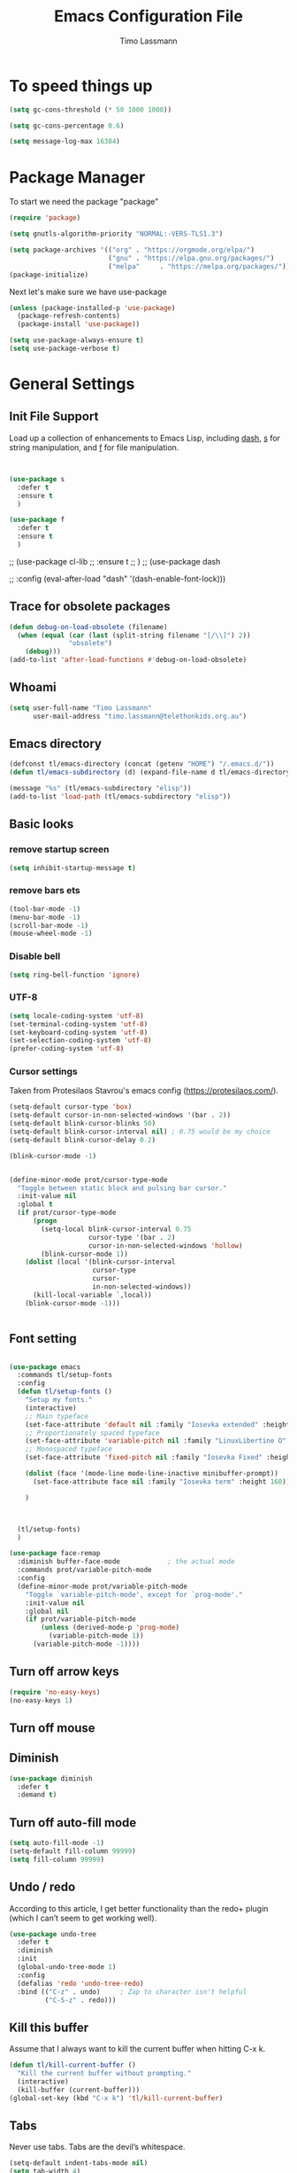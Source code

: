 #+TITLE:  Emacs Configuration File
#+AUTHOR: Timo Lassmann
#+LATEX_CLASS: report
#+OPTIONS:  toc:nil
#+OPTIONS: H:4
#+LATEX_CMD: pdflatex

#+PROPERTY:    header-args:emacs-lisp  :tangle elisp/config-main.el
#+PROPERTY:    header-args:shell       :tangle no
#+PROPERTY:    header-args             :results silent   :eval no-export   :comments org

# \Author{Timo La\ss mann}
# \DocumentID{src_sh[:value verbatim]{shasum -a 256 config.org | awk '{print $1}' }}

* To speed things up

#+BEGIN_SRC emacs-lisp
  (setq gc-cons-threshold (* 50 1000 1000))

  (setq gc-cons-percentage 0.6)

  (setq message-log-max 16384)

#+END_SRC

* Package Manager
To start we need the package "package"

#+BEGIN_SRC emacs-lisp
  (require 'package)

  (setq gnutls-algorithm-priority "NORMAL:-VERS-TLS1.3")

  (setq package-archives '(("org" . "https://orgmode.org/elpa/")
                           ("gnu" . "https://elpa.gnu.org/packages/")
                           ("melpa"     . "https://melpa.org/packages/")))
  (package-initialize)
#+END_SRC

Next let's make sure we have use-package

#+BEGIN_SRC emacs-lisp
  (unless (package-installed-p 'use-package)
    (package-refresh-contents)
    (package-install 'use-package))
#+END_SRC

#+BEGIN_SRC emacs-lisp
  (setq use-package-always-ensure t)
  (setq use-package-verbose t)
#+END_SRC

* General Settings
** Init File Support

Load up a collection of enhancements to Emacs Lisp, including [[https://github.com/magnars/dash.el][dash]],
[[https://github.com/magnars/s.el][s]] for string manipulation, and [[https://github.com/rejeep/f.el][f]] for file manipulation.

#+BEGIN_SRC emacs-lisp


  (use-package s
    :defer t
    :ensure t
    )

  (use-package f
    :defer t
    :ensure t
    )
#+END_SRC

;; (use-package cl-lib
;;   :ensure t
;;   )
;; (use-package dash

;;   :config (eval-after-load "dash" '(dash-enable-font-lock)))

** Trace for obsolete packages

#+BEGIN_SRC emacs-lisp
  (defun debug-on-load-obsolete (filename)
    (when (equal (car (last (split-string filename "[/\\]") 2))
                 "obsolete")
      (debug)))
  (add-to-list 'after-load-functions #'debug-on-load-obsolete)
#+END_SRC

** Whoami

#+BEGIN_SRC emacs-lisp
  (setq user-full-name "Timo Lassmann"
        user-mail-address "timo.lassmann@telethonkids.org.au")
#+END_SRC

** Emacs directory

#+BEGIN_SRC emacs-lisp
  (defconst tl/emacs-directory (concat (getenv "HOME") "/.emacs.d/"))
  (defun tl/emacs-subdirectory (d) (expand-file-name d tl/emacs-directory))
#+END_SRC

#+BEGIN_SRC emacs-lisp
  (message "%s" (tl/emacs-subdirectory "elisp"))
  (add-to-list 'load-path (tl/emacs-subdirectory "elisp"))
#+END_SRC

** Basic looks
*** remove startup screen
#+BEGIN_SRC emacs-lisp
  (setq inhibit-startup-message t)
#+END_SRC

*** remove bars ets
#+BEGIN_SRC emacs-lisp
  (tool-bar-mode -1)
  (menu-bar-mode -1)
  (scroll-bar-mode -1)
  (mouse-wheel-mode -1)
#+END_SRC

*** Disable bell
#+BEGIN_SRC emacs-lisp
  (setq ring-bell-function 'ignore)
#+END_SRC

*** UTF-8

#+BEGIN_SRC emacs-lisp
  (setq locale-coding-system 'utf-8)
  (set-terminal-coding-system 'utf-8)
  (set-keyboard-coding-system 'utf-8)
  (set-selection-coding-system 'utf-8)
  (prefer-coding-system 'utf-8)
#+END_SRC

*** Cursor settings

Taken from Protesilaos Stavrou's emacs config (https://protesilaos.com/).

#+BEGIN_SRC emacs-lisp
  (setq-default cursor-type 'box)
  (setq-default cursor-in-non-selected-windows '(bar . 2))
  (setq-default blink-cursor-blinks 50)
  (setq-default blink-cursor-interval nil) ; 0.75 would be my choice
  (setq-default blink-cursor-delay 0.2)

  (blink-cursor-mode -1)


  (define-minor-mode prot/cursor-type-mode
    "Toggle between static block and pulsing bar cursor."
    :init-value nil
    :global t
    (if prot/cursor-type-mode
        (progn
          (setq-local blink-cursor-interval 0.75
                      cursor-type '(bar . 2)
                      cursor-in-non-selected-windows 'hollow)
          (blink-cursor-mode 1))
      (dolist (local '(blink-cursor-interval
                       cursor-type
                       cursor-
                       in-non-selected-windows))
        (kill-local-variable `,local))
      (blink-cursor-mode -1)))


#+END_SRC

** Font setting

#+BEGIN_SRC emacs-lisp

  (use-package emacs
    :commands tl/setup-fonts
    :config
    (defun tl/setup-fonts ()
      "Setup my fonts."
      (interactive)
      ;; Main typeface
      (set-face-attribute 'default nil :family "Iosevka extended" :height 140)
      ;; Proportionately spaced typeface
      (set-face-attribute 'variable-pitch nil :family "LinuxLibertine O" :height 1.5)
      ;; Monospaced typeface
      (set-face-attribute 'fixed-pitch nil :family "Iosevka Fixed" :height 1.0)

      (dolist (face '(mode-line mode-line-inactive minibuffer-prompt))
        (set-face-attribute face nil :family "Iosevka term" :height 160))

      )



    (tl/setup-fonts)
    )

  (use-package face-remap
    :diminish buffer-face-mode            ; the actual mode
    :commands prot/variable-pitch-mode
    :config
    (define-minor-mode prot/variable-pitch-mode
      "Toggle `variable-pitch-mode', except for `prog-mode'."
      :init-value nil
      :global nil
      (if prot/variable-pitch-mode
          (unless (derived-mode-p 'prog-mode)
            (variable-pitch-mode 1))
        (variable-pitch-mode -1))))

#+END_SRC

** Turn off arrow keys

#+BEGIN_SRC emacs-lisp
  (require 'no-easy-keys)
  (no-easy-keys 1)
#+END_SRC

** Turn off mouse

# #+BEGIN_SRC emacs-lisp
#   (use-package disable-mouse

#     :demand t)
#   (global-disable-mouse-mode)
# #+END_SRC

** Diminish

#+BEGIN_SRC emacs-lisp
  (use-package diminish
    :defer t
    :demand t)
#+END_SRC

** Turn off auto-fill mode

#+BEGIN_SRC emacs-lisp
  (setq auto-fill-mode -1)
  (setq-default fill-column 99999)
  (setq fill-column 99999)
#+END_SRC

** Undo / redo
According to this article, I get better functionality than the redo+ plugin (which I can’t seem to get working well).
#+BEGIN_SRC emacs-lisp
  (use-package undo-tree
    :defer t
    :diminish
    :init
    (global-undo-tree-mode 1)
    :config
    (defalias 'redo 'undo-tree-redo)
    :bind (("C-z" . undo)     ; Zap to character isn't helpful
           ("C-S-z" . redo)))

#+END_SRC

** Kill this buffer
Assume that I always want to kill the current buffer when hitting C-x k.
#+BEGIN_SRC emacs-lisp
  (defun tl/kill-current-buffer ()
    "Kill the current buffer without prompting."
    (interactive)
    (kill-buffer (current-buffer)))
  (global-set-key (kbd "C-x k") 'tl/kill-current-buffer)
#+END_SRC

** Tabs
Never use tabs. Tabs are the devil’s whitespace.

#+BEGIN_SRC emacs-lisp
  (setq-default indent-tabs-mode nil)
  (setq tab-width 4)
  ;; (setq-default tab-always-indent 'complete)
#+END_SRC

** Location of mactex (if we are using mac - unlikely...
Tell emacs about the mactex installation...

#+BEGIN_SRC emacs-lisp
  (setenv "PATH" (concat "/Library/TeX/texbin" ":" (getenv "PATH")))
#+END_SRC

This should do it...

** Dired settings

Taken from: https://github.com/munen/emacs.d


Ability to use =a= to visit a new directory or file in dired instead of using =RET=.
=RET= works just fine, but it will create a new buffer for every interaction
whereas a reuses the current buffer.

#+BEGIN_SRC emacs-lisp
  (put 'dired-find-alternate-file 'disabled nil)
  (setq-default dired-listing-switches "-alh")
#+END_SRC

** Path

#+BEGIN_SRC emacs-lisp
  ;;(let ((path-from-shell (shell-command-to-string "/bin/bash -l -c 'echo $PATH'")))
  ;;  (setenv "PATH" path-from-shell)
  ;;  (setq exec-path (split-string path-from-shell path-separator)))

#+END_SRC

#+BEGIN_SRC emacs-lisp
  (setq temporary-file-directory "/tmp")
#+END_SRC

** Modernizing Emacs

Found [[https://github.com/wasamasa/dotemacs/blob/master/init.org#init][here]] how to remove the warnings from the GnuTLS library when
using HTTPS... increase the minimum prime bits size:
#+BEGIN_SRC emacs-lisp
  (setq gnutls-min-prime-bits 4096)
#+END_SRC

** Turn off some default key-bindings
I keep hitting this by accidental
#+BEGIN_SRC emacs-lisp
  (global-unset-key (kbd "C-z"))
  (global-unset-key (kbd "C-x C-z"))
  (global-unset-key (kbd "C-h h"))
  (global-unset-key (kbd "C-x C-c"))


  (defun tl/quit-emacs ()
    "Kill the current buffer without prompting."
    (interactive)
    (save-buffers-kill-terminal))

#+END_SRC
#+END_SRC

** Recentf
#+BEGIN_SRC emacs-lisp
  (use-package recentf
    :defer t
    :custom
    (recentf-save-file "~/.emacs.d/recentf")
    (recentf-max-menu-items 10)
    (recentf-max-saved-items 200)
    (recentf-show-file-shortcuts-flag nil)
    :config
    (recentf-mode 1)
    (add-to-list 'recentf-exclude
                 (expand-file-name "~/.emacs.d/company-statistics-cache.el"))
    ;; rename entries in recentf when moving files in dired
    (defun rjs/recentf-rename-directory (oldname newname)
      ;; oldname, newname and all entries of recentf-list should already
      ;; be absolute and normalised so I think this can just test whether
      ;; oldname is a prefix of the element.
      (setq recentf-list
            (mapcar (lambda (name)
                      (if (string-prefix-p oldname name)
                          (concat newname (substring name (length oldname)))
                        name))
                    recentf-list))
      (recentf-cleanup))

    (defun rjs/recentf-rename-file (oldname newname)
      (setq recentf-list
            (mapcar (lambda (name)
                      (if (string-equal name oldname)
                          newname
                        oldname))
                    recentf-list))
      (recentf-cleanup))

    (defun rjs/recentf-rename-notify (oldname newname &rest args)
      (if (file-directory-p newname)
          (rjs/recentf-rename-directory oldname newname)
        (rjs/recentf-rename-file oldname newname)))

    (advice-add 'dired-rename-file :after #'rjs/recentf-rename-notify)

    (defun contrib/recentf-add-dired-directory ()
      "Include Dired buffers in the list.  Particularly useful when
       combined with a completion framework's ability to display virtual
       buffers."
      (when (and (stringp dired-directory)
                 (equal "" (file-name-nondirectory dired-directory)))
        (recentf-add-file dired-directory))))



#+END_SRC

** Saveplace (remember point position)
#+BEGIN_SRC emacs-lisp
  (use-package saveplace
    :defer t
    :custom
    (save-place-file "~/.emacs.d/saveplace")
    :config
    (save-place-mode 1))
#+END_SRC



* Basic Functionality
** Highlight current line

hl-line is awesome! It’s not very awesome in the terminal version of emacs though, so we don’t use that. Besides, it’s only used for programming.
#+BEGIN_SRC emacs-lisp
  (when window-system (add-hook 'prog-mode-hook 'hl-line-mode))
#+END_SRC

** yes-no to y-n
#+BEGIN_SRC emacs-lisp
  (defalias 'yes-or-no-p 'y-or-n-p)
#+END_SRC

** Async

Lets us use asynchronous processes wherever possible, pretty useful.
#+BEGIN_SRC emacs-lisp
  (use-package async
    :defer t
    :init (dired-async-mode 1))
#+END_SRC

** Projectile
Projectile is an awesome project manager, mostly because it recognizes directories with a .git directory as projects and helps you manage them accordingly.
Enable projectile globally

This makes sure that everything can be a project.
#+BEGIN_SRC emacs-lisp
  (use-package projectile
    :defer t
    :ensure t
    ;; :delight '(:eval (concat " " (projectile-project-name)))
    :delight
    :custom
    (projectile-project-search-path '("~/"))
    (projectile-indexing-method 'alien)
    (projectile-enable-caching t)
    (projectile-completion-system 'ivy))

  (use-package counsel-projectile
    :defer t
    :ensure t
    :config
    (add-to-list 'ivy-initial-inputs-alist '(counsel-projectile-switch-project . ""))
    (counsel-projectile-mode 1)
    ;; :bind-keymap ("M-s p" . projectile-command-map)
    :bind (("M-s b" . counsel-projectile-switch-to-buffer)
           ("M-s d" . counsel-projectile-find-dir)
           ("M-s p" . (lambda ()
                        (interactive)
                        (counsel-projectile-switch-project 4)))))
#+END_SRC

Let projectile call make

#+BEGIN_SRC emacs-lisp
  (global-set-key (kbd "<f5>") 'projectile-compile-project)
#+END_SRC

** Insert date
This is a piece of code from JorgenSchaefersEmacsConfig.
#+BEGIN_SRC emacs-lisp
  (defun insert-date (prefix)
    "Insert the current date. With prefix-argument, use ISO format. With
     two prefix arguments, write out the day and month name."
    (interactive "P")
    (let ((format (cond
                   ((not prefix) "%d.%m.%Y")
                   ((equal prefix '(4)) "%Y-%m-%d")
                   ((equal prefix '(16)) "%A, %d. %B %Y")))
          (system-time-locale "en_US.UTF-8"))
      (insert (format-time-string format))))

  (global-set-key (kbd "C-c d") 'insert-date)
#+END_SRC

** Aggressive Auto Indention

# #+BEGIN_SRC emacs-lisp
#   (use-package aggressive-indent
#     :config
#     (setq global-aggressive-indent-mode 1)
#     )

#   (global-aggressive-indent-mode 1)
# #+END_SRC

* Improvements
** Better beginning of line

#+BEGIN_SRC emacs-lisp
  (defun smarter-move-beginning-of-line (arg)
    "Move point back to indentation of beginning of line.

  Move point to the first non-whitespace character on this line.
  If point is already there, move to the beginning of the line.
  Effectively toggle between the first non-whitespace character and
  the beginning of the line.

  If ARG is not nil or 1, move forward ARG - 1 lines first.  If
  point reaches the beginning or end of the buffer, stop there."
    (interactive "^p")
    (setq arg (or arg 1))

    ;; Move lines first
    (when (/= arg 1)
      (let ((line-move-visual nil))
        (forward-line (1- arg))))

    (let ((orig-point (point)))
      (back-to-indentation)
      (when (= orig-point (point))
        (move-beginning-of-line 1))))

  ;; remap C-a to `smarter-move-beginning-of-line'
  (global-set-key [remap move-beginning-of-line] 'smarter-move-beginning-of-line)
  (global-set-key [remap org-beginning-of-line]  'smarter-move-beginning-of-line)
#+END_SRC

* Terminal

I have used urxvt for years, and I miss it sometimes, but ansi-term is enough for most of my tasks.
** Default shell should be zsh

I don’t know why this is a thing, but asking me what shell to launch every single time I open a terminal makes me want to slap babies, this gets rid of it. This goes without saying but you can replace bash with your shell of choice.
#+BEGIN_SRC emacs-lisp

  (defvar my-term-shell "/usr/bin/zsh")
  (defadvice ansi-term (before force-bash)
    (interactive (list my-term-shell)))
  (ad-activate 'ansi-term)
#+END_SRC

** Easy to remember keybinding

In loving memory of bspwm, Super + Enter opens a new terminal, old habits die hard.
#+BEGIN_SRC emacs-lisp
  (global-set-key (kbd "<s-return>") 'eshell)
#+END_SRC

* Moving around

One of the most important things about a text editor is how efficient
you manage to be when using it, how much time do basic tasks take you
and so on and so forth. One of those tasks is moving around files and
buffers, whatever you may use emacs for you will be jumping around
buffers like it’s serious businexss, the following set of enhancements
aims to make it easier.

As a great emacs user once said:

Do me the favor, do me the biggest favor, matter of fact do
yourself the biggest favor and integrate those into your workflow.


** scrolling and why does the screen move

I don’t know to be honest, but this little bit of code makes scrolling with emacs a lot nicer.
#+BEGIN_SRC emacs-lisp
  (setq scroll-conservatively 100)
#+END_SRC

** which-key and why I love emacs

In order to use emacs, you don’t need to know how to use emacs. It’s self documenting, and coupled with this insanely useful package, it’s even easier. In short, after you start the input of a command and stop, pondering what key must follow, it will automatically open a non-intrusive buffer at the bottom of the screen offering you suggestions for completing the command, that’s it, nothing else.

It’s beautiful
#+BEGIN_SRC emacs-lisp
  (use-package which-key
    :defer t
    :diminish which-key-mode
    :config
    (which-key-mode))
#+END_SRC

** windows,panes and why I hate other-window

Some of us have large displays, others have tiny netbook screens, but regardless of your hardware you probably use more than 2 panes/windows at times, cycling through all of them with C-c o is annoying to say the least, it’s a lot of keystrokes and takes time, time you could spend doing something more productive.
switch-window

This magnificent package takes care of this issue. It’s unnoticeable if you have <3 panes open, but with 3 or more, upon pressing C-x o you will notice how your buffers turn a solid color and each buffer is asigned a letter (the list below shows the letters, you can modify them to suit your liking), upon pressing a letter asigned to a window, your will be taken to said window, easy to remember, quick to use and most importantly, it annihilates a big issue I had with emacs. An alternative is ace-window, however by default it also changes the behaviour of C-x o even if only 2 windows are open, this is bad, it also works less well with exwm for some reason.
#+BEGIN_SRC emacs-lisp
  (use-package switch-window
    :defer t
    :config
    (setq switch-window-input-style 'minibuffer)
    (setq switch-window-increase 4)
    (setq switch-window-threshold 2)
    (setq switch-window-shortcut-style 'qwerty)
    (setq switch-window-qwerty-shortcuts
          '("a" "s" "d" "f" "j" "k" "l" "i" "o"))
    :bind
    ([remap other-window] . switch-window))
#+END_SRC

** Following window splits

After you split a window, your focus remains in the previous one. This annoyed me so much I wrote these two, they take care of it.
#+BEGIN_SRC emacs-lisp
  (defun split-and-follow-horizontally ()
    (interactive)
    (split-window-below)
    (balance-windows)
    (other-window 1))
  (global-set-key (kbd "C-x 2") 'split-and-follow-horizontally)

  (defun split-and-follow-vertically ()
    (interactive)
    (split-window-right)
    (balance-windows)
    (other-window 1))
  (global-set-key (kbd "C-x 3") 'split-and-follow-vertically)

#+END_SRC


** Ivy

This Ivy configuration is copied from Protesilaos Stavrou's old setup ( https://gitlab.com/protesilaos/dotfiles)


And here are some 'hidden' key bindings for making the most out of Ivy
(find more in the official manual).

| Key     | Function                | Description                                 |
|---------+-------------------------+---------------------------------------------|
| M-o     | ivy-dispatching-done    | Show actions for current match.             |
| C-c C-o | ivy-occur               | Place the list in a standalone buffer.      |
| C-M-m   | ivy-call                | Run command, keep minibuffer open.          |
| M-i     | ivy-insert-current      | Insert match in the prompt.                 |
| M-j     | ivy-yank-word           | Put word at point in the minibuffer prompt. |
| S-SPC   | ivy-restrict-to-matches | Restrict list to prompt (and search anew).  |
| C-SPC   | ivy-restrict-to-matches | My alias for the above.                     |

#+BEGIN_SRC emacs-lisp
  (use-package ivy
    :defer t
    :ensure t
    :diminish ivy-mode
    :delight
    :custom
    (ivy-count-format "(%d/%d) ")
    (ivy-height-alist '((t lambda (_caller) (/ (window-height) 4))))
    (ivy-use-virtual-buffers t)
    (ivy-wrap nil)
    (ivy-re-builders-alist
     '((counsel-M-x . ivy--regex-fuzzy)
       (ivy-switch-buffer . ivy--regex-fuzzy)
       (ivy-switch-buffer-other-window . ivy--regex-fuzzy)
       (counsel-rg . ivy--regex-or-literal)
       (t . ivy--regex-plus)))
    (ivy-display-style 'fancy)
    (ivy-use-selectable-prompt t)
    (ivy-fixed-height-minibuffer nil)
    (ivy-initial-inputs-alist
     '((counsel-M-x . "^")
       (ivy-switch-buffer . "^")
       (ivy-switch-buffer-other-window . "^")
       (counsel-describe-function . "^")
       (counsel-describe-variable . "^")
       (t . "")))
    :config
    (ivy-set-occur 'counsel-fzf 'counsel-fzf-occur)
    (ivy-set-occur 'counsel-rg 'counsel-ag-occur)
    (ivy-set-occur 'ivy-switch-buffer 'ivy-switch-buffer-occur)
    (ivy-set-occur 'swiper 'swiper-occur)
    (ivy-set-occur 'swiper-isearch 'swiper-occur)
    (ivy-set-occur 'swiper-multi 'counsel-ag-occur)
    (ivy-mode 1)
    :hook
    (ivy-occur-mode . hl-line-mode)
    :bind (("<s-up>" . ivy-push-view)
           ("<s-down>" . ivy-switch-view)
           ("C-S-r" . ivy-resume)
           :map ivy-occur-mode-map
           ("f" . forward-char)
           ("b" . backward-char)
           ("n" . ivy-occur-next-line)
           ("p" . ivy-occur-previous-line)
           ("<C-return>" . ivy-occur-press)))


#+END_SRC

Prescient
#+BEGIN_SRC emacs-lisp
  (use-package prescient
    :defer t
    :ensure t
    :custom
    (prescient-history-length 200)
    (prescient-save-file "~/.emacs.d/prescient-items")
    (prescient-filter-method '(literal regexp))
    :config
    (prescient-persist-mode 1))

  (use-package ivy-prescient
    :defer t
    :ensure t
    :after (prescient ivy)
    :custom
    (ivy-prescient-sort-commands
     '(:not counsel-grep
            counsel-rg
            counsel-switch-buffer
            ivy-switch-buffer
            swiper
            swiper-multi))
    (ivy-prescient-retain-classic-highlighting t)
    (ivy-prescient-enable-filtering nil)
    (ivy-prescient-enable-sorting t)
    :config
    (ivy-prescient-mode 1))

#+END_SRC

#+BEGIN_SRC emacs-lisp


  (use-package counsel
    :defer t
    :ensure t
    :after ivy
    :custom
    (counsel-yank-pop-preselect-last t)
    (counsel-yank-pop-separator "\n—————————\n")
    (counsel-rg-base-command
     "rg -SHn --no-heading --color never --no-follow --hidden %s")
    (counsel-find-file-occur-cmd          ; TODO Simplify this
     "ls -a | grep -i -E '%s' | tr '\\n' '\\0' | xargs -0 ls -d --group-directories-first")
    :config
    (defun prot/counsel-fzf-rg-files (&optional input dir)
      "Run `fzf' in tandem with `ripgrep' to find files in the
  present directory.  If invoked from inside a version-controlled
  repository, then the corresponding root is used instead."
      (interactive)
      (let* ((process-environment
              (cons (concat "FZF_DEFAULT_COMMAND=rg -Sn --color never --files --no-follow --hidden")
                    process-environment))
             (vc (vc-root-dir)))
        (if dir
            (counsel-fzf input dir)
          (if (eq vc nil)
              (counsel-fzf input default-directory)
            (counsel-fzf input vc)))))

    (defun prot/counsel-fzf-dir (arg)
      "Specify root directory for `counsel-fzf'."
      (prot/counsel-fzf-rg-files ivy-text
                                 (read-directory-name
                                  (concat (car (split-string counsel-fzf-cmd))
                                          " in directory: "))))

    (defun prot/counsel-rg-dir (arg)
      "Specify root directory for `counsel-rg'."
      (let ((current-prefix-arg '(4)))
        (counsel-rg ivy-text nil "")))

    ;; TODO generalise for all relevant file/buffer counsel-*?
    (defun prot/counsel-fzf-ace-window (arg)
      "Use `ace-window' on `prot/counsel-fzf-rg-files' candidate."
      (ace-window t)
      (let ((default-directory (if (eq (vc-root-dir) nil)
                                   counsel--fzf-dir
                                 (vc-root-dir))))
        (if (> (length (aw-window-list)) 1)
            (find-file arg)
          (find-file-other-window arg))
        (balance-windows (current-buffer))))

    ;; Pass functions as appropriate Ivy actions (accessed via M-o)
    (ivy-add-actions
     'counsel-fzf
     '(("r" prot/counsel-fzf-dir "change root directory")
       ("g" prot/counsel-rg-dir "use ripgrep in root directory")
       ("a" prot/counsel-fzf-ace-window "ace-window switch")))

    (ivy-add-actions
     'counsel-rg
     '(("r" prot/counsel-rg-dir "change root directory")
       ("z" prot/counsel-fzf-dir "find file with fzf in root directory")))

    (ivy-add-actions
     'counsel-find-file
     '(("g" prot/counsel-rg-dir "use ripgrep in root directory")
       ("z" prot/counsel-fzf-dir "find file with fzf in root directory")))

    ;; Remove commands that only work with key bindings
    (put 'counsel-find-symbol 'no-counsel-M-x t)
    :bind (("M-x" . counsel-M-x)
           ("C-x C-f" . counsel-find-file)
           ;;("s-f" . counsel-find-file)
           ;;("s-F" . find-file-other-window)
           ("C-x b" . ivy-switch-buffer)
           ;;("s-b" . ivy-switch-buffer)
           ("C-x B" . counsel-switch-buffer-other-window)
           ;;("s-B" . counsel-switch-buffer-other-window)
           ("C-x d" . counsel-dired)
           ;;("s-d" . counsel-dired)
           ;;("s-D" . dired-other-window)
           ("C-x C-r" . counsel-recentf)
           ;;("s-r" . counsel-recentf)
           ;;("s-y" . counsel-yank-pop)
           ("C-h f" . counsel-describe-function)
           ("C-h v" . counsel-describe-variable)
           ("M-s r" . counsel-rg)
           ("M-s g" . counsel-git-grep)
           ("M-s l" . counsel-find-library)
           ("M-s z" . prot/counsel-fzf-rg-files)
           :map ivy-minibuffer-map
           ("C-r" . counsel-minibuffer-history)
           ("s-y" . ivy-next-line)        ; Avoid 2× `counsel-yank-pop'
           ("C-SPC" . ivy-restrict-to-matches)))
#+END_SRC

** Swiper
#+BEGIN_SRC emacs-lisp
  (use-package swiper
    :defer t
    :ensure t
    :after ivy
    :custom
    (swiper-action-recenter t)
    (swiper-goto-start-of-match t)
    (swiper-include-line-number-in-search t)
    :bind (("C-s" . swiper)
           ("M-s s" . swiper-multi)
           ("M-s w" . swiper-thing-at-point)))


#+END_SRC

** Avy


#+BEGIN_SRC emacs-lisp
  (use-package avy
    :defer t
    :config
    (global-set-key (kbd "M-SPC") 'avy-goto-char-timer)
    (global-set-key (kbd "C-:") 'avy-goto-char)
    (global-set-key (kbd "C-'") 'avy-goto-char-2)
    (global-set-key (kbd "M-g f") 'avy-goto-line)
    (global-set-key (kbd "M-g w") 'avy-goto-word-1)
    (global-set-key (kbd "M-g e") 'avy-goto-word-0))

#+END_SRC

** Ivy extensions

#+BEGIN_SRC emacs-lisp
  (use-package ivy-rich
    :defer t
    :ensure t
    :custom
    (ivy-rich-path-style 'abbreviate)
    :config
    (setcdr (assq t ivy-format-functions-alist)
            #'ivy-format-function-line)
    (ivy-rich-mode 1))
#+END_SRC

#+BEGIN_SRC emacs-lisp
  (use-package ivy-posframe
    :defer t
    :ensure t
    :diminish ivy-posframe-mode
    :delight
    :custom
    (ivy-posframe-parameters
     '((left-fringe . 2)
       (right-fringe . 2)
       (internal-border-width . 2)
       ))
    (ivy-posframe-height-alist
     '((swiper . 15)
       (swiper-isearch . 15)
       (t . 10)))
    (ivy-posframe-display-functions-alist
     '((complete-symbol . ivy-posframe-display-at-point)
       (swiper . nil)
       (swiper-isearch . nil)
       (t . ivy-posframe-display-at-frame-center)))
    :config
    (ivy-posframe-mode 1))
#+END_SRC

** Swoop
#+BEGIN_EXAMPLE emacs-lisp

    (use-package helm-swoop
      :bind (("C-c h o" . helm-swoop)
             ("C-c s" . helm-multi-swoop-all))
      :config
      ;; When doing isearch, hand the word over to helm-swoop
      (define-key isearch-mode-map (kbd "M-i") 'helm-swoop-from-isearch)

      ;; From helm-swoop to helm-multi-swoop-all
      (define-key helm-swoop-map (kbd "M-i") 'helm-multi-swoop-all-from-helm-swoop)

      ;; Save buffer when helm-multi-swoop-edit complete
      (setq helm-multi-swoop-edit-save t)

      ;; If this value is t, split window inside the current window
      (setq helm-swoop-split-with-multiple-windows t)

      ;; Split direcion. 'split-window-vertically or 'split-window-horizontally
      (setq helm-swoop-split-direction 'split-window-vertically)

      ;; If nil, you can slightly boost invoke speed in exchange for text color
      (setq helm-swoop-speed-or-color t))

#+END_EXAMPLE

** Winner mode

#+BEGIN_SRC emacs-lisp
  (use-package winner
    :defer t
    :init (winner-mode 1))
#+END_SRC

* Completion
** IDO

#+BEGIN_SRC emacs-lisp
  (use-package ido

    :init  (setq ido-enable-flex-matching t
                 ido-ignore-extensions t
                 ido-use-virtual-buffers t
                 ido-everywhere t)
    :config
    (ido-mode 1)
    (ido-everywhere 1)
    (add-to-list 'completion-ignored-extensions ".pyc"))

#+END_SRC
ido-completing-read+
#+BEGIN_SRC emacs-lisp
  (use-package ido-completing-read+

    :config
    (ido-ubiquitous-mode))
#+END_SRC

FLX package
#+BEGIN_SRC emacs-lisp
  (use-package flx-ido

    :init (setq ido-enable-flex-matching t
                ido-use-faces nil)
    :config (flx-ido-mode 1))

#+END_SRC

Vertical mode
#+BEGIN_SRC emacs-lisp
  (use-package ido-vertical-mode

    :init               ; I like up and down arrow keys:
    (setq ido-vertical-define-keys 'C-n-C-p-up-and-down)
    :config
    (ido-vertical-mode 1))

#+END_SRC

#+BEGIN_SRC emacs-lisp
  (defun ido-sort-mtime ()
    "Reorder the IDO file list to sort from most recently modified."
    (setq ido-temp-list
          (sort ido-temp-list
                (lambda (a b)
                  (ignore-errors
                    (time-less-p
                     (sixth (file-attributes (concat ido-current-directory b)))
                     (sixth (file-attributes (concat ido-current-directory a))))))))
    (ido-to-end  ;; move . files to end (again)
     (delq nil (mapcar
                (lambda (x) (and (char-equal (string-to-char x) ?.) x))
                ido-temp-list))))

  (add-hook 'ido-make-file-list-hook 'ido-sort-mtime)
  (add-hook 'ido-make-dir-list-hook 'ido-sort-mtime)

#+END_SRC

** Counsel
Counsel tramp
#+BEGIN_SRC emacs-lisp
  (use-package counsel-tramp)
#+END_SRC

** Company

#+BEGIN_SRC emacs-lisp
  (use-package company-c-headers
    :defer t
    :ensure t
    )
  (use-package company
    :defer t
    :ensure t
    :delight
    :custom
    (company-auto-complete nil)
    (company-dabbrev-code-everywhere t)
    (company-dabbrev-code-modes t)
    (company-dabbrev-code-other-buffers 'all)
    (company-dabbrev-downcase nil)
    (company-dabbrev-ignore-case t)
    (company-dabbrev-other-buffers 'all)
    (company-idle-delay 0.3)
    (company-minimum-prefix-length 3)
    (company-require-match nil)
    (company-selection-wrap-around t)
    (company-show-numbers t)
    ;;(company-transformers
    ;;'(company-sort-by-backend-importance
    ;;         company-sort-prefer-same-case-prefix
    ;;       company-sort-by-occurrence))
    (company-tooltip-align-annotations t)
    (company-tooltip-limit 10)
    (company-tooltip-margin 1)
    (company-tooltip-offset-display 'scrollbar)
    :config
    (global-company-mode 1)

    (add-to-list 'company-backends '(company-clang
                                     company-capf
                                     company-dabbrev
                                     company-c-headers
                                     company-gtags))
    :bind (:map company-mode-map
                ("M-/" . company-manual-begin)
                :map company-active-map
                (("M-/" . company-other-backend)
                 ("<tab>" . company-complete-selection)
                 ("<C-tab>" . company-complete-common-or-cycle)
                 ("C-n" . company-select-next)
                 ("C-p" . company-select-previous))))

  (use-package company-statistics
    :defer t
    :init
    (company-statistics-mode))


  (setq company-global-modes '(
                               org-mode
                               c-mode
                               c++-mode
                               ))

  (add-hook 'c-mode-hook
            (lambda ()
              (set (make-local-variable 'company-backends) '(company-clang  company-gtags  company-c-headers company-dabbrev ))))

#+END_SRC

I had to add the hook and local variable to stop company from selecting capf before clang.
To make this work properly, I need to manually specify the include paths by
putting a =.dir-locals.el= into the source directory of my C code. I.e. most
of the time this will be =src= and I need to point to
=../tldevel=.

In addition add the include path to flycheck-clang!

#+BEGIN_EXAMPLE emacs-lisp
(
(c-mode . ((company-clang-arguments . ("-I."  "-I../tldevel-1.2.8/"))))
(c-mode . ((company-c-headers-path-user . ("." "../tldevel-1.2.8/"))))
(c-mode . ((flycheck-clang-include-path . ("-I." "-I../tldevel-1.2.8/"))))
)

#+END_EXAMPLE
Company Prescient
#+BEGIN_SRC emacs-lisp
  (use-package company-prescient
    :defer t
    :ensure t
    :after (company prescient)
    :config
    (company-prescient-mode 1))

#+END_SRC

* Writing
** Flyspell config

Installing aspell on linux:

#+BEGIN_EXAMPLE sh
apt install aspell aspell-en
#+END_EXAMPLE

on mac:

#+BEGIN_EXAMPLE
brew install aspell
#+END_EXAMPLE

Note in the config below I assume aspell is installed in =/usr/bin/= !.

#+BEGIN_SRC emacs-lisp
  (use-package flyspell
    :defer t
    :diminish flyspell-mode
    :init
    (add-hook 'prog-mode-hook 'flyspell-prog-mode)

    (dolist (hook '(text-mode-hook org-mode-hook))
      (add-hook hook (lambda () (flyspell-mode 1))))

    (dolist (hook '(change-log-mode-hook log-edit-mode-hook org-agenda-mode-hook))
      (add-hook hook (lambda () (flyspell-mode -1))))

    :config
    (setq ispell-program-name "aspell"
          ispell-local-dictionary "en_GB"
          ;;ispell-dictionary "american" ; better for aspellr
          ispell-extra-args '("--sug-mode=ultra" "--lang=en_GB")
          ispell-list-command "--list"
          ispell-local-dictionary-alist '(("en_GB" "[[:alpha:]]" "[^[:alpha:]]" "['‘’]"
                                           t ; Many other characters
                                           ("-d" "en_GB") nil utf-8))))

#+END_SRC

There is more stuff in Howard Abram's config but I'll leave this for now..


** Writegood mode
This does not work - there is a wring gpg signature in melpa...

# #+BEGIN_SRC emacs-lisp

#   (when (file-exists-p "/home/user/programs/writegood-mode")
#     (message "Loading writegood-mode")
#     (add-to-list 'load-path "/home/user/programs/writegood-mode")
#     (require 'writegood-mode)
#     (add-hook 'text-mode-hook 'writegood-mode)
#     (add-hook 'org-mode-hook 'writegood-mode)
#     )
# #+END_SRC

this mode will improve various aspects of writing.

end.

** LangTool

I added the Emacs-langtool code from:

https://github.com/mhayashi1120/Emacs-langtool

To my =/elisp/= directory.

To install langtool install =maven= package, java 8 then:

#+BEGIN_EXAMPLE sh
cd ~/programs
git clone https://github.com/languagetool-org/languagetool.git
./build.sh languagetool-standalone package

#+END_EXAMPLE
This does not work!

I now simply download the pre-compiles zip package...

To load:
#+BEGIN_SRC emacs-lisp
  (require 'langtool)
  (setq langtool-language-tool-jar "/home/user/programs/langtool/LanguageTool-4.0/languagetool-commandline.jar")
#+END_SRC

** Olivetti mode config

Taken from Protesilaos Stavrou's emacs config (https://protesilaos.com/),
#+BEGIN_SRC emacs-lisp
  (define-minor-mode prot/mode-line-hidden-mode
    "Toggle modeline visibility in the current buffer."
    :init-value nil
    :global nil
    (if prot/mode-line-hidden-mode
        (setq-local mode-line-format nil)
      (kill-local-variable 'mode-line-format)
      (force-mode-line-update)))

  (define-minor-mode tl/mode-hlline-hidden-mode
    "Toggle modeline visibility in the current buffer."
    :init-value nil
    :global nil
    (if tl/mode-hlline-hidden-mode
        (setq-local global-hl-line-mode nil)
      (setq-local global-hl-line-mode 1)))


  (use-package olivetti
    :ensure
    :diminish
    :config

    (setq olivetti-body-width 0.7)
    (setq olivetti-minimum-body-width 80)
    (setq olivetti-recall-visual-line-mode-entry-state t)

    (define-minor-mode prot/olivetti-mode
      "Toggle buffer-local `olivetti-mode' with additional parameters.

      Fringes are disabled.  The modeline is hidden, except for
      `prog-mode' buffers (see `prot/mode-line-hidden-mode').  The
      default typeface is set to a proportionately spaced family,
      except for programming modes (see `prot/variable-pitch-mode').
      The cursor becomes a blinking bar, per `prot/cursor-type-mode'."
      :init-value nil
      :global nil
      (if prot/olivetti-mode
          (progn
            (olivetti-mode 1)
            (tl/mode-hlline-hidden-mode 1)
            (set-window-fringes (selected-window) 0 0)
            (prot/variable-pitch-mode 1)
            (prot/cursor-type-mode 1)
            (unless (derived-mode-p 'prog-mode)
              (prot/mode-line-hidden-mode 1)))
        (olivetti-mode -1)
        (tl/mode-hlline-hidden-mode -1)
        (set-window-fringes (selected-window) nil) ; Use default width
        (prot/variable-pitch-mode -1)
        (prot/cursor-type-mode -1)
        (unless (derived-mode-p 'prog-mode)
          (prot/mode-line-hidden-mode -1))))
    :bind ("C-c o" . prot/olivetti-mode))


#+END_SRC

* Org-mode
** General setup

load org mode

#+BEGIN_SRC emacs-lisp
  (use-package org

    :init

    (setq org-startup-indented t)
    (setq org-hide-leading-stars t)
    (setq org-odd-level-only t)
    (setq org-indent-mode t)
    (setq org-startup-with-inline-images t)

    (setq org-src-fontify-natively t)
    (setq org-refile-use-outline-path 'file)
    (setq org-refile-allow-creating-parent-nodes 'confirm)
    (setq org-directory "~/work")
    (setq org-log-into-drawer t)
    (setq org-log-done 'time)

    ;; Add the REPORT drawer
    (setq org-drawers '("PROPERTIES" "CLOCK" "LOGBOOK" "REPORT"))
    (setq org-agenda-files '("~/capture"
                             "~/work"
                             "~/work/roam"
                             "~/work/roam/dailies"
                             "~/life"))
    (setq org-refile-targets '(("~/work/work-todo.org" :maxlevel . 2)
                               ("~/work/work-todo-archive.org" :maxlevel . 2)
                               ("~/life/life-todo.org" :maxlevel . 2)
                               ))
    (setq org-use-speed-commands t
          org-return-follows-link t
          org-completion-use-ido t
          org-outline-path-complete-in-steps nil))


  (add-hook 'org-mode-hook 'visual-line-mode)
#+END_SRC


Record the time that a todo was archived.

** Capture
Capture templates..
#+BEGIN_SRC emacs-lisp
  (setq org-capture-templates
        (quote (("t" "todo" entry (file+headline org-index-file "Inbox")
                 "* TODO %?\nSCHEDULED: %(org-insert-time-stamp (org-read-date nil t \"+0d\"))\n%a\n")
                ("n" "note" entry (file+headline org-index-file "Inbox")
                 "* %?\n\n  %i\n\n  See: %a" :empty-lines 1)
                ("r" "respond" entry (file+headline org-index-file "Inbox")
                 "* TODO Respond to %:from on %:subject\nSCHEDULED: %(org-insert-time-stamp (org-read-date nil t \"+0d\"))\n%a\n")
                ("m" "Mail" entry (file+headline org-index-file "Inbox")
                 "* TODO %?\n%a   %:from %:fromname %:fromaddress" :prepend t :jump-to-captured t)
                ("p" "Daily Plan" plain (file+datetree "~/planning/daily-plan.org")
                 "+ [ ] The 3 most important tasks [/]
                  - [ ]
                  - [ ]
                  - [ ]
                + [ ] Other tasks that are in the system [/]
                  - [ ]
                + [ ] ToDos which are not tracked by my system [/]
                  - [ ] " :immediate-finish t)
                )))
#+END_SRC

** Taking Meeting Notes

directly from https://github.com/howardabrams/dot-files/blob/master/emacs-org.org)

I’ve notice that while I really like taking notes in a meeting, I don’t always like the multiple windows I have opened, so I created this function that I can easily call to eliminate distractions during a meeting.
#+BEGIN_SRC emacs-lisp

  (defun meeting-notes ()
    "Call this after creating an org-mode heading for where the notes for the meeting
  should be. After calling this function, call 'meeting-done' to reset the environment."
    (interactive)
    (outline-mark-subtree)                              ;; Select org-mode section
    (narrow-to-region (region-beginning) (region-end))  ;; Only show that region
    (deactivate-mark)
    (delete-other-windows)                              ;; Get rid of other windows
    (text-scale-set 3)                                  ;; Text is now readable by others
    (fringe-mode 0)
    (message "When finished taking your notes, run meeting-done."))

#+END_SRC
Of course, I need an ‘undo’ feature when the meeting is over…
#+BEGIN_SRC emacs-lisp
  (defun meeting-done ()
    "Attempt to 'undo' the effects of taking meeting notes."
    (interactive)
    (widen)                                       ;; Opposite of narrow-to-region
    (text-scale-set 0)                            ;; Reset the font size increase
    (fringe-mode 1)
    (winner-undo))                                ;; Put the windows back in place

#+END_SRC

End.

** Coding

Allow babel to evaluate C ...

#+BEGIN_SRC emacs-lisp
  (org-babel-do-load-languages
   'org-babel-load-languages
   '((C . t)
     (R . t)
     (dot . t)
     (emacs-lisp . t)
     (shell . t)
     (awk . t)
     (makefile . t)
     (latex . t)
     (java . t)
     (clojure . t)
     ))

#+END_SRC

Don’t ask before evaluating code blocks.
#+BEGIN_SRC emacs-lisp

  (setq org-confirm-babel-evaluate nil)

#+END_SRC

smart brackets in export

#+BEGIN_SRC emacs-lisp
  (setq org-export-with-smart-quotes t)
#+END_SRC

Done.
** Export

Export packages...

#+BEGIN_SRC emacs-lisp
  (require 'ox-latex)
  (require 'ox-beamer)
#+END_SRC

Htmlize required for reveal...

#+BEGIN_SRC emacs-lisp
  (use-package htmlize
    )
#+END_SRC

Use minted package for code:

#+BEGIN_SRC emacs-lisp
  (setq org-latex-listings 'minted)
  (setq org-latex-minted-options
        '(("frame" "lines") ("linenos=true")("breaklines")))
#+END_SRC

** Flyspell
Enable spell-checking in Org-mode.
#+BEGIN_SRC emacs-lisp
  (add-hook 'org-mode-hook 'flyspell-mode)
#+END_SRC

** Color and display

Use syntax highlighting in source blocks while editing.
#+BEGIN_SRC emacs-lisp
  (setq org-src-fontify-natively t)
#+END_SRC

Make TAB act as if it were issued in a buffer of the language’s major mode.
#+BEGIN_SRC emacs-lisp
  (setq org-src-tab-acts-natively t)
#+END_SRC

When editing a code snippet, use the current window rather than popping open a
new one (which shows the same information).
#+BEGIN_SRC emacs-lisp
  (setq org-src-window-setup 'current-window)
#+END_SRC

** Bullets

#+BEGIN_SRC emacs-lisp
  (use-package org-superstar

    :init
    (add-hook 'org-mode-hook (lambda () (org-superstar-mode 1)))
    )

#+END_SRC

** Image preview

Inline images support:

#+BEGIN_SRC emacs-lisp
  (setq org-latex-create-formula-image-program 'imagemagick)

  (add-to-list 'org-latex-packages-alist
               '("" "tikz" t))

  (eval-after-load "preview"
    '(add-to-list 'preview-default-preamble "\\PreviewEnvironment{tikzpicture}" t))
  (setq org-latex-create-formula-image-program 'imagemagick)


  (setq org-confirm-babel-evaluate nil)
  (add-hook 'org-babel-after-execute-hook 'org-display-inline-images)
  (add-hook 'org-mode-hook 'org-display-inline-images)
#+END_SRC

** Keybindings


Standard bindings

#+BEGIN_SRC emacs-lisp
  (define-key global-map "\C-cl" 'org-store-link)
  (define-key global-map "\C-ca" 'org-agenda)
  (define-key global-map "\C-cc" 'org-capture)
#+END_SRC

Quickly open index file
#+BEGIN_SRC emacs-lisp
  (defun open-index-file ()
    "Open the master org TODO list."
    (interactive)
    (find-file org-index-file)
    (flycheck-mode -1)
    (end-of-buffer))

  (global-set-key (kbd "C-c i") 'open-index-file)
#+END_SRC


undef a key

#+BEGIN_SRC emacs-lisp
  (add-hook 'org-mode-hook
            '(lambda ()
               ;; Undefine C-c [ and C-c ] since this breaks my
               ;; org-agenda files when directories are include It
               ;; expands the files in the directories individually
               (org-defkey org-mode-map "\C-c[" 'undefined))
            'append)

#+END_SRC

** deft

# #+BEGIN_SRC emacs-lisp
#   (use-package deft
#     :commands deft
#     :init
#     (setq deft-default-extension "org"
#           ;; de-couples filename and note title:
#           deft-use-filename-as-title nil
#           deft-use-filter-string-for-filename t
#           ;; disable auto-save
#           deft-auto-save-interval -1.0
#           ;; converts the filter string into a readable file-name using kebab-case:
#           deft-file-naming-rules
#           '((noslash . "-")
#             (nospace . "-")
#             (case-fn . downcase)))
#     :config
#     (add-to-list 'deft-extensions "tex")
#     )

#   (setq    deft-directory (concat (getenv "HOME") "/work/roam/"))
# #+END_SRC

** Helm-bibtex

Define format for bibtex entries

#+BEGIN_SRC emacs-lisp

  ;; variables that control bibtex key format for auto-generation
  ;; I want firstauthor-year-title-words
  ;; this usually makes a legitimate filename to store pdfs under.
  (setq bibtex-autokey-year-length 4
        bibtex-autokey-name-year-separator "-"
        bibtex-autokey-year-title-separator "-"
        bibtex-autokey-titleword-separator "-"
        bibtex-autokey-titlewords 2
        bibtex-autokey-titlewords-stretch 1
        bibtex-autokey-titleword-length 5)

  (setq bibtex-completion-bibliography "~/work/bibliography/references.bib"
        bibtex-completion-library-path "~/work/bibliography/bibtex-pdfs"
        bibtex-completion-notes-path "~/work/bibliography/helm-bibtex-notes"
        bibtex-completion-pdf-field "file")
  (use-package ivy-bibtex
    :ensure t
    )

#+END_SRC


** Org-ref


#+BEGIN_SRC emacs-lisp
  (setq reftex-default-bibliography '("~/work/bibliography/references.bib"))

#+END_SRC


#+BEGIN_SRC emacs-lisp
  (setq  notes-directory (concat (getenv "HOME") "/work/roam/"))

  (use-package org-ref
    :ensure t
    :config
    (setq
     org-ref-completion-library 'org-ref-ivy-cite
     org-ref-get-pdf-filename-function 'org-ref-get-pdf-filename-helm-bibtex
     org-ref-default-bibliography '("~/work/bibliography/references.bib")
     org-ref-bibliography-notes "~/work/roam/notes.org"
     org-ref-pdf-directory "~/work/bibliography/bibtex-pdfs/"

     org-ref-notes-directory "~/work/roam/"
     org-ref-notes-function 'orb-edit-notes
     org-ref-default-citation-link "supercite"
     )
    )



  ;;Hack ....
  (defun org-ref-add-labels (start end)
    "Add labels in the region from START to END.
       This is run by font-lock. START tends to be the beginning of the
       line, and END tends to be where the point is, so this function
       seems to work fine at recognizing labels by the regexps in
       `org-ref-label-regexps'."
    (interactive "r")
    (save-excursion
      (save-match-data
        (cl-loop for rx in org-ref-label-regexps
                 do
                 (goto-char start)
                 (while (re-search-forward rx end t)
                   (let ((label (match-string-no-properties 1)))
                     ;; I don't know why this gets found, but some labels are
                     ;; empty strings. we don't store these.
                     (unless (string= "" label)
                       ;; if the last end is the new end -1 we are adding to a
                       ;; label, and should pop the old one off before adding the
                       ;; new one.
                       (when (eq  org-ref-last-label-end (- end 1))
                         (pop org-ref-labels))
                       (with-silent-modifications
                         (put-text-property (match-beginning 1)
                                            (match-end 1)
                                            'org-ref-label t)
                         (put-text-property (match-beginning 1)
                                            (match-end 1)
                                            'rear-nonsticky '(org-ref-label)))
                       (when org-ref-label-debug
                         (message "oral: adding %s" label))

                       (cl-pushnew label
                                   org-ref-labels :test 'string=)
                       ;; now store the last end so we can tell for the next run
                       ;; if we are adding to a label.
                       (setq org-ref-last-label-end end))))))))

#+END_SRC

Make =supercite= the default citation type:

Where are the refs?

End.

** Org roam
#+BEGIN_SRC emacs-lisp
  (use-package org-roam
    :ensure t
    :hook
    (after-init . org-roam-mode)
    :custom
    (org-roam-directory "~/work/roam/")

    :bind (:map org-roam-mode-map
                (("C-c m l" . org-roam)
                 ("C-c m F" . org-roam-find-file)
                 ("C-c m r" . org-roam-find-ref)
                 ("C-c m ." . org-roam-find-directory)
                 ("C-c m d" . org-roam-dailies-today)
                 ("C-c m j" . org-roam-jump-to-index)
                 ("C-c m b" . org-roam-switch-to-buffer)
                 ("C-c m g" . org-roam-graph))
                :map org-mode-map
                (("C-c m i" . org-roam-insert)))
    )
  (setq org-roam-index-file "~/work/roam/Index.org")
#+END_SRC

Templates:

#+BEGIN_SRC emacs-lisp
  (setq org-roam-capture-templates
        (quote (("d" "default" plain
                 (function org-roam-capture--get-point)
                 "\n* %?"
                 :file-name "%<%Y%m%d%H%M%S>-${slug}"
                 :head "#+title: ${title}\n#+created: %u\n#+last_modified: %U\n\n"
                 :unnarrowed t))
               )
        )
  (setq org-roam-capture-ref-templates
        (quote (("r" "ref" plain
                 (function org-roam-capture--get-point)
                 ""
                 :file-name "${slug}"
                 :head "#+title: ${title}\n#+roam_key: ${ref}\n#+created: %u\n#+last_modified: %U\n\n"
                 :unnarrowed t))
               )
        )
  (setq org-roam-dailies-capture-templates
        (quote (("d" "daily" plain (function org-roam-capture--get-point) "* %?\n"
                 ;;                   :immediate-finish t
                 :add-created t
                 :file-name "dailies/%<%Y-%m-%d>"
                 :head "#+TITLE: %<%Y-%m-%d>\n\n"))
               )
        )
#+END_SRC

Org Roam protocol

#+BEGIN_SRC emacs-lisp

  (require 'org-roam-protocol)
  (use-package org-roam-server
    :ensure t
    :bind (:map org-roam-mode-map
                (("C-c m G" . org-roam-server-mode)))
    :config
    (setq org-roam-server-host "127.0.0.1"
          org-roam-server-port 8080
          org-roam-server-export-inline-images t
          org-roam-server-authenticate nil
          org-roam-server-network-poll t
          org-roam-server-network-arrows nil
          org-roam-server-network-label-truncate t
          org-roam-server-network-label-truncate-length 60
          org-roam-server-network-label-wrap-length 20))
#+END_SRC

Additional setup:

We need to create a file in =~/.local/share/applications/org-protocol.desktop=
#+begin_example
[Desktop Entry]
Name=Org-Protocol
Exec=emacsclient %u
Icon=emacs-icon
Type=Application
Terminal=false
MimeType=x-scheme-handler/org-protocol
#+end_example

and run :
#+begin_example bash
xdg-mime default org-protocol.desktop x-scheme-handler/org-protocol
#+end_example
** Org-roam-bibtex
#+BEGIN_SRC emacs-lisp

  (use-package org-roam-bibtex
    :after org-roam
    :hook (org-roam-mode . org-roam-bibtex-mode)
    :bind (:map org-mode-map
                (("C-c n a" . orb-note-actions))))

  (setq orb-preformat-keywords
        '(("citekey" . "=key=") "title" "url" "file" "author-or-editor" "keywords"))

  (setq orb-templates
        '(("r" "ref" plain (function org-roam-capture--get-point)
           ""
           :file-name "${citekey}"
           :head "#+TITLE: ${citekey}: ${title}\n#+ROAM_KEY: ${ref}

  - tags ::
  - keywords :: ${keywords}
  \n* ${title}
  :PROPERTIES:
  :Custom_ID: ${citekey}
  :URL: ${url}
  :AUTHOR: ${author-or-editor}
  :NOTER_DOCUMENT: %(orb-process-file-field \"${citekey}\")
  :NOTER_PAGE:
  :END:\n%?")))

#+END_SRC

** company-org-roam
#+BEGIN_SRC emacs-lisp

  (use-package company-org-roam
    :ensure t
    ;; You may want to pin in case the version from stable.melpa.org is not working
                                          ; :pin melpa
    :config
    (push 'company-org-roam company-backends))
#+END_SRC

** Org-Noter

#+BEGIN_SRC  emacs-lisp
  (setq
   org_notes (concat (getenv "HOME") "/work/roam/")
   deft-directory org_notes
   org-roam-directory org_notes
   )
  (use-package org-noter
    :ensure t
    :after (:any org pdf-view)
    :config
    (setq org-noter-hide-other t
          org-noter-auto-save-last-location t
          org-noter-doc-split-fraction '(0.67 0.33)
          org-noter-notes-search-path  (list org_notes)))


#+END_SRC


** Org-download

** Latex templates
Latex templates
#+BEGIN_SRC emacs-lisp



  ;;(setq org-latex-to-pdf-process '("xelatex %f && bibtex %f && xelatex %f && xelatex %f"))
  (defun sk-latexmk-cmd (backend)
    "When exporting from .org with latex, automatically run latex,
       pdflatex, or xelatex as appropriate, using latexmk."
    (when (org-export-derived-backend-p backend 'latex)
      (let ((texcmd)))
      ;; default command: xelatex
      (setq texcmd "jobname=$(basename %f | sed 's/\.tex//');latexmk -xelatex -shell-escape -quiet %f && mkdir -p latex.d && mv ${jobname}.* latex.d/. && mv latex.d/${jobname}.{org,pdf,fdb_latexmk,aux} .")
      ;; pdflatex -> .pdf
      (if (string-match "LATEX_CMD: pdflatex" (buffer-string))
          (setq texcmd "latexmk -pdflatex='pdflatex -shell-escape -interaction nonstopmode' -pdf -bibtex -f %f"))
      ;; xelatex -> .pdf
      (if (string-match "LATEX_CMD: xelatex" (buffer-string))
          (setq texcmd "latexmk -pdflatex='xelatex -shell-escape -interaction nonstopmode' -pdf -bibtex -f  %f"))
      ;; LaTeX compilation command
      (setq org-latex-pdf-process (list texcmd))))

  (org-add-hook 'org-export-before-processing-hook 'sk-latexmk-cmd)

  (unless (boundp 'org-latex-classes)
    (setq org-latex-classes nil))
#+END_SRC

** CV

#+BEGIN_SRC emacs-lisp
  (add-to-list 'org-latex-classes
               '("CV"
                 "\\documentclass[11pt]{article}
       \\usepackage{\\string~\"/.emacs.d/latex_templates/cv\"}
       [NO-DEFAULT-PACKAGES]
       [NO-PACKAGES]"
                 ("\\section{%s}" . "\\section*{%s}")
                 ("\\subsection{%s}" . "\\subsection*{%s}")
                 ("\\subsubsection{%s}" . "\\subsubsection*{%s}")
                 ("\\paragraph{%s}" . "\\paragraph*{%s}")
                 ("\\subparagraph{%s}" . "\\subparagraph*{%s}")))
#+END_SRC

** NHMRC project grant

#+BEGIN_SRC emacs-lisp
  (add-to-list 'org-latex-classes
               '("NHMRC_project_grant"
                 "\\documentclass[12pt,table,names]{article}
  \\usepackage{\\string~\"/.emacs.d/latex_templates/NHMRC_grant\"}
  [NO-DEFAULT-PACKAGES]
  [NO-PACKAGES]"
                 ("\\section{%s}" . "\\section*{%s}")
                 ("\\subsection{%s}" . "\\subsection*{%s}")
                 ("\\subsubsection{%s}" . "\\subsubsection*{%s}")
                 ("\\paragraph{%s}" . "\\paragraph*{%s}")
                 ("\\subparagraph{%s}" . "\\subparagraph*{%s}")))
#+END_SRC
Rebuttal...
#+BEGIN_SRC emacs-lisp
  (add-to-list 'org-latex-classes
               '("NHMRC_project_grant_rebuttal"
                 "\\documentclass[12pt,table,names]{article}
    \\usepackage{\\string~\"/.emacs.d/latex_templates/NHMRC_grant\"}
    [NO-DEFAULT-PACKAGES]
    [NO-PACKAGES]"
                 ("\\subsection{%s}" . "\\section*{%s}")
                 ("\\subsubsection{%s}" . "\\subsection*{%s}")q
                 ("\\subsubsection{%s}" . "\\subsubsection*{%s}")
                 ("\\paragraph{%s}" . "\\paragraph*{%s}")
                 ("\\subparagraph{%s}" . "\\subparagraph*{%s}")))

#+END_SRC

** NHMRC Investigator

#+BEGIN_SRC emacs-lisp
  (add-to-list 'org-latex-classes
               '("NHMRC_investigator_grant"
                 "\\documentclass[12pt,table,names]{article}
  \\usepackage{\\string~\"/.emacs.d/latex_templates/NHMRC_investigator\"}
  [NO-DEFAULT-PACKAGES]
  [NO-PACKAGES]"
                 ("\\section{%s}" . "\\section*{%s}")
                 ("\\subsection{%s}" . "\\subsection*{%s}")
                 ("\\subsubsection{%s}" . "\\subsubsection*{%s}")
                 ("\\paragraph{%s}" . "\\paragraph*{%s}")
                 ("\\subparagraph{%s}" . "\\subparagraph*{%s}")))
#+END_SRC

** ARC Discovery Grant

Main grant
#+BEGIN_SRC emacs-lisp
  (add-to-list 'org-latex-classes
               '("ARC_discovery_grant"
                 "\\documentclass[12pt]{article}
  \\usepackage{\\string~\"/.emacs.d/latex_templates/ARC_discovery\"}
  [NO-DEFAULT-PACKAGES]
  [NO-PACKAGES]"
                 ("\\section{%s}" . "\\section*{%s}")
                 ("\\subsection{%s}" . "\\subsection*{%s}")
                 ("\\subsubsection{%s}" . "\\subsubsection*{%s}")
                 ("\\paragraph{%s}" . "\\paragraph*{%s}")))
#+END_SRC

Special formatting for the ROPE sections.

#+BEGIN_SRC emacs-lisp
  (add-to-list 'org-latex-classes
               '("ARC_ROPE"
                 "\\documentclass[12pt]{article}
  \\usepackage{\\string~\"/.emacs.d/latex_templates/ARC_discovery_ROPE\"}
  [NO-DEFAULT-PACKAGES]
  [NO-PACKAGES]"
                 ("\\section{%s}" . "\\section*{%s}")
                 ("\\subsection{%s}" . "\\subsection*{%s}")
                 ("\\subsubsection{%s}" . "\\subsubsection*{%s}")
                 ("\\paragraph{%s}" . "\\paragraph*{%s}")))
#+END_SRC



** Nature style paper

#+BEGIN_SRC emacs-lisp
  (add-to-list 'org-latex-classes '("naturedef"
                                    "\\documentclass[fleqn,10pt]{wlscirep}
   [NO-DEFAULT-PACKAGES]
   [PACKAGES]
   [EXTRA]"
                                    ("\\section{%s}" . "\\section*{%s}")
                                    ("\\subsection{%s}" . "\\subsection*{%s}")
                                    ("\\subsubsection{%s}" . "\\subsubsection*{%s}")
                                    ("\\paragraph{%s}" . "\\paragraph*{%s}")
                                    ("\\subparagraph{%s}" . "\\subparagraph*{%s}")))
#+END_SRC

#+BEGIN_SRC emacs-lisp
  (add-to-list 'org-latex-classes
               '("nature"
                 "\\documentclass[12pt]{article}
       \\usepackage{\\string~\"/.emacs.d/latex_templates/nature\"}
       [NO-DEFAULT-PACKAGES]
       [NO-PACKAGES]"
                 ("\\section*{%s}" . "\\section*{%s}")
                 ("\\subsection{%s}" . "\\subsection*{%s}")
                 ("\\subsubsection{%s}" . "\\subsubsection*{%s}")
                 ("\\paragraph{%s}" . "\\paragraph*{%s}")
                 ("\\subparagraph{%s}" . "\\subparagraph*{%s}")))
#+END_SRC

** Bioinformatics paper

#+BEGIN_SRC emacs-lisp
  (add-to-list 'org-latex-classes '("bioinfo"
                                    "\\documentclass{bioinfo}
   [NO-DEFAULT-PACKAGES]
   [PACKAGES]
   [EXTRA]"
                                    ("\\section{%s}" . "\\section*{%s}")
                                    ("\\subsection{%s}" . "\\subsection*{%s}")
                                    ("\\subsubsection{%s}" . "\\subsubsection*{%s}")
                                    ("\\paragraph{%s}" . "\\paragraph*{%s}")
                                    ("\\subparagraph{%s}" . "\\subparagraph*{%s}")))
#+END_SRC


** Internal report
#+BEGIN_SRC emacs-lisp
  (add-to-list 'org-latex-classes
               '("report"
                 "\\documentclass[12pt]{article}
  \\usepackage{\\string~\"/.emacs.d/latex_templates/report\"}
  [NO-DEFAULT-PACKAGES]
  [NO-PACKAGES]"
                 ("\\section{%s}" . "\\section*{%s}")
                 ("\\subsection{%s}" . "\\subsection*{%s}")
                 ("\\subsubsection{%s}" . "\\subsubsection*{%s}")
                 ("\\paragraph{%s}" . "\\paragraph*{%s}")
                 ("\\subparagraph{%s}" . "\\subparagraph*{%s}")))
#+END_SRC

** RoamCard
#+BEGIN_SRC emacs-lisp
  (add-to-list 'org-latex-classes
               '("roamcard"
                 "\\documentclass[12pt,notitlepage]{article}
  \\usepackage{\\string~\"/.emacs.d/latex_templates/roamcard\"}
  [NO-DEFAULT-PACKAGES]
  [NO-PACKAGES]"
                 ("\\section{%s}" . "\\section*{%s}")
                 ("\\subsection{%s}" . "\\subsection*{%s}")
                 ("\\subsubsection{%s}" . "\\subsubsection*{%s}")
                 ("\\paragraph{%s}" . "\\paragraph*{%s}")
                 ("\\subparagraph{%s}" . "\\subparagraph*{%s}")))
#+END_SRC


** Simple presentation

#+BEGIN_SRC emacs-lisp
  (add-to-list 'org-latex-classes
               '("simplepresentation"
                 "\\documentclass[aspectratio=169,18pt,t]{beamer}
  \\usepackage{\\string~\"/.emacs.d/latex_templates/simple\"}
  [NO-DEFAULT-PACKAGES]
  [NO-PACKAGES]"
                 ("\\section{%s}" . "\\section*{%s}")
                 ("\\begin{frame}[fragile]\\frametitle{%s}"
                  "\\end{frame}"
                  "\\begin{frame}[fragile]\\frametitle{%s}"
                  "\\end{frame}")))
#+END_SRC

#+BEGIN_SRC emacs-lisp
  (add-to-list 'org-latex-classes
               '("smallscreen"
                 "\\documentclass[aspectratio=169,18pt,t]{beamer}
  \\usepackage{\\string~\"/.emacs.d/latex_templates/smallscreen\"}
  [NO-DEFAULT-PACKAGES]
  [NO-PACKAGES]"
                 ("\\section{%s}" . "\\section*{%s}")
                 ("\\begin{frame}[fragile]\\frametitle{%s}"
                  "\\end{frame}"
                  "\\begin{frame}[fragile]\\frametitle{%s}"
                  "\\end{frame}")))
#+END_SRC


** Fancier presentation

#+BEGIN_SRC emacs-lisp

  (add-to-list 'org-latex-classes
               '("modernpresentation"
                 "\\documentclass[14pt]{beamer}
      \\usepackage{\\string~\"/.emacs.d/latex_templates/modern\"}
      [NO-DEFAULT-PACKAGES]
      [NO-PACKAGES]"
                 ("\\section{%s}" . "\\section*{%s}")
                 ("\\begin{frame}[fragile]\\frametitle{%s}"
                  "\\end{frame}")))

#+END_SRC
end.

* Programming

General programming settings..

** General

I like shallow indentation, but tabs are displayed as 8 characters by default. This reduces that.

#+BEGIN_SRC emacs-lisp
  (setq-default tab-width 2)
#+END_SRC

Treating terms in CamelCase symbols as separate words makes editing a little
easier for me, so I like to use subword-mode everywhere.
#+BEGIN_SRC emacs-lisp
  (global-subword-mode 1)
#+END_SRC

Compilation output goes to the *compilation* buffer. I rarely have that window
selected, so the compilation output disappears past the bottom of the window.
This automatically scrolls the compilation window so I can always see the
output.

#+BEGIN_SRC emacs-lisp

  ;;(setq compilation-scroll-output t)
  (setq compile-command "make -j 6")
  (setq compilation-scroll-output 'first-error)
  (setq compilation-always-kill t)
  (setq compilation-disable-input t)
  (add-hook 'compilation-mode-hook 'visual-line-mode)

#+END_SRC

Flycheck
#+BEGIN_SRC emacs-lisp
  (use-package flycheck

    :init
    (add-hook 'after-init-hook 'global-flycheck-mode)
    (add-hook 'c-mode-hook (lambda () (setq flycheck-clang-language-standard "c11")))
    :config
    (setq-default flycheck-disabled-checkers '(emacs-lisp-checkdoc)))


  (use-package flycheck-clang-analyzer

    :after flycheck
    :config (flycheck-clang-analyzer-setup))

  (use-package flycheck-clang-tidy

    :after flycheck
    :hook
    (flycheck-mode . flycheck-clang-tidy-setup)
    :config
    (setq-default flycheck-clang-tidy-extra-options "--checks=-*,bugprone-*,cert-*,clang-analyzer-*,darwin-*,linuxkernel-*,misc-*,performance-*,portability-*,readability-*,-readability-magic-numbers")

    )
#+END_SRC

** Line Numbering

# #+BEGIN_SRC emacs-lisp
#   (use-package linum-relative

#     :config
#     (setq linum-relative-current-symbol "")
#     (add-hook 'prog-mode-hook 'linum-relative-mode))
# #+END_SRC

** Magit

I played with this before..

#+BEGIN_SRC emacs-lisp
  (use-package magit

    :commands magit-status magit-blame
    :init
    (defadvice magit-status (around magit-fullscreen activate)
      (window-configuration-to-register :magit-fullscreen)
      ad-do-it
      (delete-other-windows))
    :config
    (setq magit-branch-arguments nil
          ;; use ido to look for branches
          magit-completing-read-function 'magit-ido-completing-read
          ;; don't put "origin-" in front of new branch names by default
          magit-default-tracking-name-function 'magit-default-tracking-name-branch-only
          magit-push-always-verify nil
          ;; Get rid of the previous advice to go into fullscreen
          magit-restnore-window-configuration t)

    :bind ("C-x g" . magit-status))

#+END_SRC

magit end.

** Yasnippet

#+BEGIN_SRC emacs-lisp
  (use-package yasnippet
    :init
    (yas-global-mode 1)
    :config
    (use-package yasnippet-snippets
      )
    (yas-reload-all));
#+END_SRC

** Comments
#+BEGIN_SRC emacs-lisp
  (use-package smart-comment

    :bind ("M-;" . smart-comment))
#+End_SRC

** C
*** compile

#+BEGIN_SRC emacs-lisp
  (global-set-key (kbd "<f5>") (lambda ()
                                 (interactive)
                                 (setq-local compilation-read-command nil)
                                 (call-interactively 'compile)))

#+END_SRC

Follow compilation

#+BEGIN_SRC emacs-lisp
  (setq compilation-scroll-output t)
#+END_SRC


*** Indent style

SET BSD indent style

#+BEGIN_SRC emacs-lisp

  (add-hook 'c-mode-hook
            '(lambda()
               (c-set-style "bsd")
               ))
#+END_SRC


*** ggtags


#+BEGIN_SRC emacs-lisp
  (use-package ggtags

    :init
    (add-hook 'c-mode-common-hook
              (lambda ()
                (when (derived-mode-p 'c-mode)
                  (ggtags-mode 1))))
    :config

                                          ; This must be set to the location of gtags (global)
    ;;(setq ggtags-executable-directory "~/global-6.5.6/bin/")
                                          ; Allow very large database files
    (setq ggtags-oversize-limit 104857600)
    (setq ggtags-sort-by-nearness t)
    (setq ggtags-use-idutils t)
    (setq ggtags-use-project-gtagsconf nil)

    :bind (
           ;;("M-," . gtags-pop-stack)
           ;; ("M-/" . ggtags-find-reference)
           ;;("M-]" . ggtags-idutils-query)

           :map ggtags-navigation-map
                                          ;Ergo
           ("M-u" . ggtags-navigation-previous-file)
           ("M-o" . ggtags-navigation-next-file)
           ("M-l" . ggtags-navigation-visible-mode)
           ("M-j" . ggtags-navigation-visible-mode)
           ("M-k" . next-error)
           ("M-i" . previous-error)
           ) ; end :bind
    )

#+END_SRC

*** Counsel-gtags

#+BEGIN_SRC emacs-lisp
  (use-package counsel-gtags

    ;;:bind (
    ;;   ("M-t" . counsel-gtags-find-definition)
    ;; ("M-r" . counsel-gtags-find-reference)
    ;;("M-s" . counsel-gtags-find-symbol)
    ;; ("M-," . counsel-gtags-go-backward)
    ;; )
    :init
    (add-hook 'c-mode-hook 'counsel-gtags-mode)
    (add-hook 'c++-mode-hook 'counsel-gtags-mode)
    )

#+END_SRC

*** Smartparens

#+BEGIN_SRC emacs-lisp
  (use-package smartparens

    :config
    (sp-pair "'" nil :actions :rem)
    (sp-pair "`" nil :actions :rem)
    :init (add-hook 'c-mode-hook 'smartparens-mode))
#+END_SRC

*** smart scan

#+BEGIN_SRC emacs-lisp
  (use-package smartscan

    :bind ("M-n" . smartscan-symbol-go-forward)
    ("M-p" . smartscan-symbol-go-backward))

#+END_SRC

*** semantic


#+EXAMPLE_SRC emacs-lisp
(use-package semantic

)
(global-semanticdb-minor-mode 1)
(global-semantic-idle-scheduler-mode 1)

(semantic-mode 1)

#+EXAMPLE_SRC
*** Whitespace mode

Whitespace mode

#+BEGIN_SRC emacs-lisp
  (global-set-key (kbd "C-c w") 'whitespace-mode)
  (add-hook 'prog-mode-hook (lambda () (interactive) (setq show-trailing-whitespace 1)))
#+END_SRC

This hook affects all documents, not just C...
#+BEGIN_SRC emacs-lisp
  (add-hook 'before-save-hook 'whitespace-cleanup)
#+END_SRC


*** clean aindent mode

#+BEGIN_SRC emacs-lisp
  (use-package clean-aindent-mode

    :init
    (add-hook 'prog-mode-hook 'clean-aindent-mode)
    )
#+END_SRC

*** dtrt indent mode

#+BEGIN_SRC emacs-lisp
  (use-package dtrt-indent

    :init
    (dtrt-indent-mode 1)
    (setq dtrt-indent-verbosity 0)
    )
#+END_SRC

** Don't ask for permission to run make
Don't ask with make command to run...
#+BEGIN_SRC emacs-lisp
  (setq compilation-read-command nil)
#+END_SRC

** ESS  (emacs speaks statistics... ) and R

I prefer to have my own R installation locally (see Rinstallation.org). Let's let emacs know about this:

#+BEGIN_SRC emacs-lisp
  ;; (setq-default inferior-R-program-name "/home/user/bin/R")
#+END_SRC

Default ESS config:
#+BEGIN_SRC emacs-lisp
  (use-package ess

    :init (require 'ess-site))
#+END_SRC

** Snakemake
#+BEGIN_SRC emacs-lisp
  (use-package snakemake-mode

    )
#+END_SRC

* Email


# #+BEGIN_SRC emacs-lisp
#   (require 'starttls)
#   (setq starttls-use-gnutls t)

#   (require 'smtpmail)
#   (setq send-mail-function  'smtpmail-send-it
#         message-send-mail-function    'smtpmail-send-it
#         starttls-use-gnutls t
#         smtpmail-starttls-credentials  '(("smtp.office365.com" 587 nil nil))
#         smtpmail-auth-credentials (expand-file-name "~/.authinfo.gpg")
#         smtpmail-smtp-server  "smtp.office365.com"
#         smtpmail-stream-type  'starttls
#         smtpmail-smtp-service 587)

# #+END_SRC

** Mu4e

On a mac install mu via brew:

#+BEGIN_EXAMPLE sh
brew install mu --with-emacs --HEAD
#+END_EXAMPLE

and make sure the path below points to the same =HEAD= directory!

#+BEGIN_EXAMPLE emacs-lisp

  (cond
   ((string-equal system-type "windows-nt") ; Microsoft Windows
    (progn
      (message "Microsoft Windows")))
   ((string-equal system-type "darwin") ; Mac OS X
    (progn
      (add-to-list 'load-path "/usr/local/Cellar/mu/HEAD-7d6c30f/share/emacs/site-lisp/mu/mu4e")
      (setq mu4e-mu-binary "/usr/local/bin/mu")
      ))
   ((string-equal system-type "gnu/linux") ; linux
    (progn
      ;;  (add-to-list 'load-path "~/programs/mu/mu4e")
      (add-to-list 'load-path "/usr/share/emacs/site-lisp/mu4e")
      (add-to-list 'load-path "/usr/local/share/emacs/site-lisp/mu4e")
      ;;         (setq mu4e-mu-binary "/usr/local/bin/mu")
      )))

  (message "Loading Mu4e...")

  ;;  (add-to-list 'load-path "~/programs/mu/mu4e")

  ;;         (add-to-list 'load-path "/usr/local/share/emacs/site-lisp/mu/mu4e")

  ;; the modules
  ;;(if (file-exists-p mu4e-mu-binary)
  ;;    (message "Loading Mu4e...")


  (if (not (require 'mu4e nil t))
      (message "`mu4e' not found")

    ;;(require 'mu4e)
    (require 'org-mu4e)

    (setq mu4e-maildir (expand-file-name "~/Maildir"))

    (setq mu4e-sent-folder "/office365/sent")
    (setq mu4e-drafts-folder "/drafts")
    (setq mu4e-refile-folder "/office365/Archive")   ;; saved messages
    (setq mu4e-trash-folder "/office365/trash")


    (setq message-kill-buffer-on-exit t)
    (setq mu4e-change-filenames-when-moving t)
    (setq mu4e-confirm-quit nil)
    (setq mail-user-agent 'mu4e-user-agent)
    (setq mu4e-completing-read-function 'ivy-completing-read)

    (setq mu4e-sent-messages-behavior 'sent)

    (setq mu4e-view-show-addresses t)

    (setq mu4e-attachment-dir "~/Downloads")


    (define-key mu4e-headers-mode-map (kbd "C-c c") 'org-mu4e-store-and-capture)
    (define-key mu4e-view-mode-map (kbd "C-c c") 'org-mu4e-store-and-capture)

    (setq mu4e-get-mail-command "offlineimap")

    (setq mu4e-compose-signature
          "Associate Professor Timo Lassmann
  Feilman Fellow
  Academic Head of Computational Biology, Telethon Kids Institute
  Adjunct Associate Professor, Center for Child Health Research
  University of Western Australia

  Telethon Kids Institute
  Northern Entrance, Perth Children's Hospital
  15 Hospital Avenue, Nedlands, Western Australia, 6009
  PO Box 855, West Perth, Western Australia, 6872

  https://scholar.google.com.au/citations?user=7fZs_tEAAAAJ&hl=en

  Visiting Scientist, RIKEN Yokohama Institute, Japan
  Division of Genomic Technology,
  RIKEN Center for Life Science Technologies,
  Yokohama Institute,1-7-22 Suehiro-cho,
  Tsurumi-ku, Yokohama, 230-0045 JAPAN")
    )
#+END_EXAMPLE



Spell check

#+BEGIN_EXAMPLE emacs-lisp
  (add-hook 'mu4e-compose-mode-hook
            'flyspell-mode)
  (add-hook 'message-mode-hook 'turn-on-orgtbl)
  (add-hook 'message-mode-hook 'turn-on-orgstruct++)
  (add-hook 'mu4e-compose-mode-hook 'turn-off-auto-fill)
#+END_EXAMPLE

* TRAMP

#+BEGIN_SRC emacs-lisp
  (use-package tramp

    :config
    (with-eval-after-load 'tramp-cache
      (setq tramp-persistency-file-name "~/.emacs.d/tramp"))
    (setq tramp-default-method "ssh")
    (setq tramp-use-ssh-controlmaster-options nil)
    (message "tramp-loaded"))
#+END_SRC

#+BEGIN_SRC emacs-lisp
  (use-package ssh

    )
#+END_SRC

* Autoinsert templates

* Eshell

Set up environment.
#+BEGIN_SRC emacs-lisp

  (setenv "LD_LIBRARY_PATH" "/usr/local/lib")
  ;;(setenv "PATH"
  ;;        (concat
  ;;         "/usr/local/bin:/usr/local/sbin:"
  ;;         (getenv "PATH")))

#+END_SRC

#+BEGIN_SRC emacs-lisp

  ;; (defun my/setup-eshell ()
  ;;   (interactive)
  ;;   ;; turn off semantic-mode in eshell buffers
  ;;   (semantic-mode -1)
  ;;   ;; turn off hl-line-mode
  ;;   (hl-line-mode -1)
  ;;   (define-key eshell-mode-map (kbd "C-r")
  ;;     'counsel-esh-history))

  (use-package eshell
    :config
    (defun ha/eshell-quit-or-delete-char (arg)
      (interactive "p")
      (if (and (eolp) (looking-back eshell-prompt-regexp))
          (progn
            (eshell-life-is-too-much) ; Why not? (eshell/exit)
            (ignore-errors
              (delete-window)))
        (delete-forward-char arg)))
    :init
    (setenv "PAGER" "cat")
    (setq ;; eshell-buffer-shorthand t ...  Can't see Bug#19391
     eshell-scroll-to-bottom-on-input 'all
     eshell-error-if-no-glob t
     eshell-hist-ignoredups t
     eshell-cmpl-cycle-ignore-case t
     eshell-cmpl-cycle-completions t
     eshell-save-history-on-exit t
     eshell-prefer-lisp-functions nil
     eshell-destroy-buffer-when-process-dies t)
    (add-hook 'eshell-mode-hook
              (lambda ()
                (add-to-list 'eshell-visual-commands "ssh")
                (add-to-list 'eshell-visual-commands "tail")
                (add-to-list 'eshell-visual-commands "top")
                (bind-keys :map eshell-mode-map
                           ("\C-d" . ha/eshell-quit-or-delete-char)
                           ("\C-r" . counsel-esh-history)
                           ))))


  ;;    (add-hook 'eshell-mode-hook #'my/setup-eshell)


#+END_SRC

Alias
#+BEGIN_SRC emacs-lisp
  (add-hook 'eshell-mode-hook (lambda ()
                                (eshell/alias "e" "find-file $1")
                                (eshell/alias "ff" "find-file $1")
                                (eshell/alias "emacs" "find-file $1")
                                (eshell/alias "ee" "find-file-other-window $1")
                                (eshell/alias "gd" "magit-diff-unstaged")
                                (eshell/alias "gds" "magit-diff-staged")
                                (eshell/alias "d" "dired $1")
                                (eshell/alias "val" "valgrind --leak-check=yes --show-leak-kinds=all --exit-on-first-error=yes --error-exitcode=1 $*")
                                (setq-local global-hl-line-mode nil)

                                ;; The 'ls' executable requires the Gnu version on the Mac
                                (let ((ls (if (file-exists-p "/usr/local/bin/gls")
                                              "/usr/local/bin/gls"
                                            "/bin/ls")))
                                  (eshell/alias "ll" (concat ls " -AlohG --color=always")))))
#+END_SRC

Shells everywhere (from H

#+BEGIN_SRC emacs-lisp
  (defun eshell-here ()
    "Opens up a new shell in the directory associated with the
  current buffer's file. The eshell is renamed to match that
  directory to make multiple eshell windows easier."
    (interactive)
    (let* ((parent (if (buffer-file-name)
                       (file-name-directory (buffer-file-name))
                     default-directory))
           (height (/ (window-total-height) 3))
           (name   (car (last (split-string parent "/" t)))))
      (split-window-vertically (- height))
      (other-window 1)
      (eshell "new")
      (rename-buffer (concat "*eshell: " name "*"))

      (insert (concat "ls"))
      (eshell-send-input)))

  (bind-key "C-!" 'eshell-here)
#+END_SRC

* PDF tools

#+BEGIN_SRC emacs-lisp
  (use-package pdf-tools
    :config
    ;; initialise
    (pdf-tools-install)
    ;; open pdfs scaled to fit page
    (setq-default pdf-view-display-size 'fit-page)
    ;; automatically annotate highlights
    (setq pdf-annot-activate-created-annotations t)
    ;; use normal isearch
    (define-key pdf-view-mode-map (kbd "C-s") 'isearch-forward))
#+END_SRC

#+BEGIN_SRC emacs-lisp
  ;; PDF links for org-mode
  (with-eval-after-load 'pdf-tools
    (use-package org-pdftools
      :config
      ;; https://lists.gnu.org/archive/html/emacs-orgmode/2016-11/msg00169.html
      ;; Before adding, remove it (to avoid clogging)
      (delete '("\\.pdf\\'" . default) org-file-apps)
      ;; https://lists.gnu.org/archive/html/emacs-orgmode/2016-11/msg00176.html
      (add-to-list 'org-file-apps
                   '("\\.pdf\\'" . (lambda (file link)
                                     (org-pdftools-open link))))))
#+END_SRC

The end.

* Mode-line

#+BEGIN_SRC emacs-lisp
  (use-package emacs

    :config
    (setq mode-line-percent-position '(-3 "%p"))
    (setq mode-line-defining-kbd-macro
          (propertize " Macro" 'face 'mode-line-emphasis))
    (setq-default mode-line-format
                  '("%e"
                    mode-line-front-space
                    mode-line-mule-info
                    mode-line-client
                    mode-line-modified
                    mode-line-remote
                    mode-line-frame-identification
                    mode-line-buffer-identification
                    "  "
                    mode-line-position
                    (vc-mode vc-mode)
                    " "
                    mode-line-modes
                    " "
                    mode-line-misc-info
                    mode-line-end-spaces)))
#+END_SRC

* Beacon
Let's make the cursor more noticeable whenever the window scrolls
(which seems to be the time when I need to visually look for it):

#+BEGIN_SRC emacs-lisp
  (use-package beacon
    :custom
    (beacon-push-mark 10)
    (beacon-blink-delay 0.3)
    (beacon-blink-duration 0.3)
    :config
    (beacon-mode)
    (global-hl-line-mode 1))

#+END_SRC

* Rainbow

#+BEGIN_SRC emacs-lisp
  (use-package rainbow-mode
    :ensure t
    :init
    (add-hook 'org-mode-hook 'rainbow-mode))
#+END_SRC
The end.

* Load my custom theme

#+BEGIN_SRC emacs-lisp
  (add-to-list 'custom-theme-load-path (tl/emacs-subdirectory "elisp"))
  (load-theme 'simple t)
#+END_SRC

* End

#+BEGIN_SRC emacs-lisp

  (setq gc-cons-threshold (* 2 1000 1000))
  ;; (if (daemonp)
  ;;     (add-hook 'after-make-frame-functions
  ;;               '(lambda (f)
  ;;                  (with-selected-frame f
  ;;                    (when (window-system f) (require 'init-client) ))))
  ;;   (require 'init-client) )



#+END_SRC







#+BEGIN_SRC   emacs-lisp
  ;;(require 'init-local nil t)
#+END_SRC



End.
